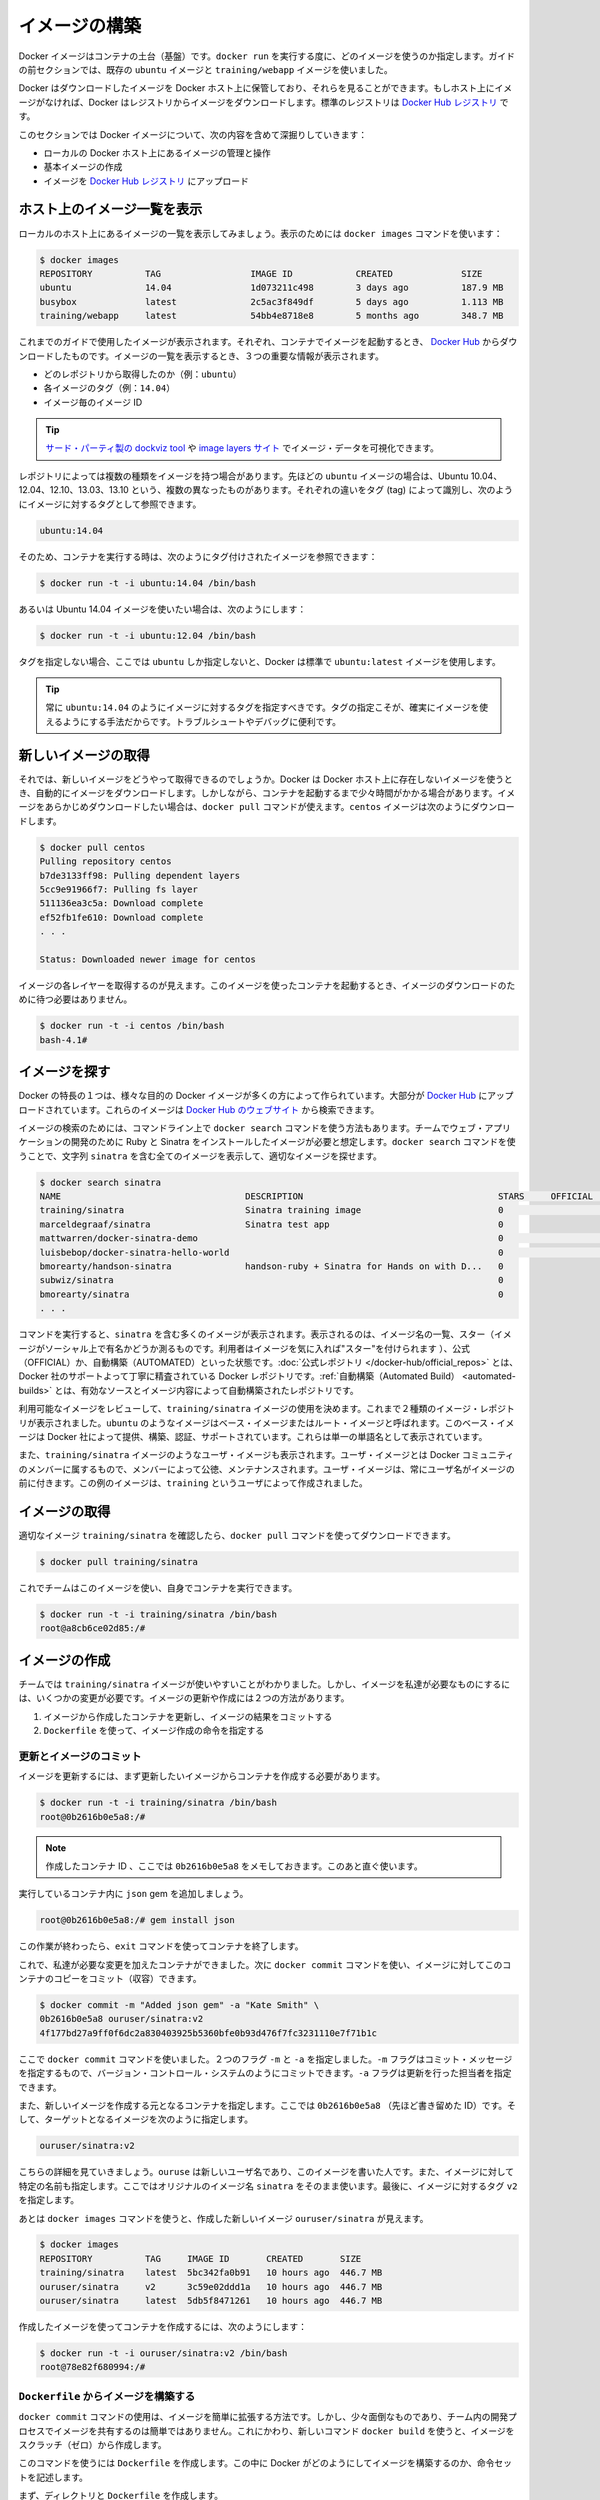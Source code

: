 .. -*- coding: utf-8 -*-
.. URL: https://docs.docker.com/engine/userguide/containers/dockerimages/
.. SOURCE: https://github.com/docker/docker/blob/master/docs/userguide/containers/dockerimages.md
   doc version: 1.10
      https://github.com/docker/docker/commits/master/docs/userguide/containers/dockerimages.md
   doc version: 1.9
      https://github.com/docker/docker/commits/release/v1.9/docs/userguide/dockerimages.md
.. check date: 2016/02/10
.. ----------------------------------------------------------------------------

.. Build your own images

.. _build-your-own-images:

=======================================
イメージの構築
=======================================

.. Docker images are the basis of containers. Each time you’ve used docker run you told it which image you wanted. In the previous sections of the guide you used Docker images that already exist, for example the ubuntu image and the training/webapp image.

Docker イメージはコンテナの土台（基盤）です。``docker run`` を実行する度に、どのイメージを使うのか指定します。ガイドの前セクションでは、既存の ``ubuntu`` イメージと ``training/webapp`` イメージを使いました。

.. You also discovered that Docker stores downloaded images on the Docker host. If an image isn’t already present on the host then it’ll be downloaded from a registry: by default the Docker Hub Registry.

Docker はダウンロードしたイメージを Docker ホスト上に保管しており、それらを見ることができます。もしホスト上にイメージがなければ、Docker はレジストリからイメージをダウンロードします。標準のレジストリは `Docker Hub レジストリ <https://registry.hub.docker.com/>`_ です。

.. In this section you’re going to explore Docker images a bit more including:

このセクションでは Docker イメージについて、次の内容を含めて深掘りしていきます：

..
    Managing and working with images locally on your Docker host.
    Creating basic images.
    Uploading images to Docker Hub Registry.


* ローカルの Docker ホスト上にあるイメージの管理と操作
* 基本イメージの作成
* イメージを `Docker Hub レジストリ <https://registry.hub.docker.com/>`_ にアップロード

.. Listing images on the host

ホスト上のイメージ一覧を表示
==============================

.. Let’s start with listing the images you have locally on our host. You can do this using the docker images command like so:

ローカルのホスト上にあるイメージの一覧を表示してみましょう。表示のためには ``docker images`` コマンドを使います：

.. code-block:: bash

   $ docker images
   REPOSITORY          TAG                 IMAGE ID            CREATED             SIZE
   ubuntu              14.04               1d073211c498        3 days ago          187.9 MB
   busybox             latest              2c5ac3f849df        5 days ago          1.113 MB
   training/webapp     latest              54bb4e8718e8        5 months ago        348.7 MB

.. You can see the images you’ve previously used in the user guide. Each has been downloaded from Docker Hub when you launched a container using that image. When you list images, you get three crucial pieces of information in the listing.

これまでのガイドで使用したイメージが表示されます。それぞれ、コンテナでイメージを起動するとき、 `Docker Hub <https://hub.docker.com/>`_ からダウンロードしたものです。イメージの一覧を表示するとき、３つの重要な情報が表示されます。

..
    What repository they came from, for example ubuntu.
    The tags for each image, for example 14.04.
    The image ID of each image.

* どのレポジトリから取得したのか（例：``ubuntu``）
* 各イメージのタグ（例：``14.04``）
* イメージ毎のイメージ ID

.. Tip: You can use a third-party dockviz tool or the Image layers site to display visualizations of image data.

.. tip::

   `サード・パーティ製の dockviz tool <https://github.com/justone/dockviz>`_ や `image layers サイト <https://imagelayers.io/>`_ でイメージ・データを可視化できます。

.. A repository potentially holds multiple variants of an image. In the case of our ubuntu image you can see multiple variants covering Ubuntu 10.04, 12.04, 12.10, 13.04, 13.10 and 14.04. Each variant is identified by a tag and you can refer to a tagged image like so:

レポジトリによっては複数の種類をイメージを持つ場合があります。先ほどの ``ubuntu`` イメージの場合は、Ubuntu 10.04、12.04、12.10、13.03、13.10 という、複数の異なったものがあります。それぞれの違いをタグ (tag) によって識別し、次のようにイメージに対するタグとして参照できます。

.. code-block:: bash

   ubuntu:14.04


.. So when you run a container you refer to a tagged image like so:

そのため、コンテナを実行する時は、次のようにタグ付けされたイメージを参照できます：

.. code-block:: bash

   $ docker run -t -i ubuntu:14.04 /bin/bash

.. If instead you wanted to run an Ubuntu 12.04 image you’d use:

あるいは Ubuntu 14.04 イメージを使いたい場合は、次のようにします：

.. code-block:: bash

   $ docker run -t -i ubuntu:12.04 /bin/bash

.. If you don’t specify a variant, for example you just use ubuntu, then Docker will default to using the ubuntu:latest image.

タグを指定しない場合、ここでは ``ubuntu`` しか指定しないと、Docker は標準で ``ubuntu:latest`` イメージを使用します。

..     Tip: You should always specify an image tag, for example ubuntu:14.04. That way, you always know exactly what variant of an image you are using. This is useful for troubleshooting and debugging.

.. tip::

   常に ``ubuntu:14.04`` のようにイメージに対するタグを指定すべきです。タグの指定こそが、確実にイメージを使えるようにする手法だからです。トラブルシュートやデバッグに便利です。

.. Getting a new image

.. _getting-a-new-image:

新しいイメージの取得
==============================

.. So how do you get new images? Well Docker will automatically download any image you use that isn’t already present on the Docker host. But this can potentially add some time to the launch of a container. If you want to pre-load an image you can download it using the docker pull command. Suppose you’d like to download the centos image.

それでは、新しいイメージをどうやって取得できるのでしょうか。Docker は Docker ホスト上に存在しないイメージを使うとき、自動的にイメージをダウンロードします。しかしながら、コンテナを起動するまで少々時間がかかる場合があります。イメージをあらかじめダウンロードしたい場合は、``docker pull`` コマンドが使えます。``centos`` イメージは次のようにダウンロードします。

.. code-block:: bash

   $ docker pull centos
   Pulling repository centos
   b7de3133ff98: Pulling dependent layers
   5cc9e91966f7: Pulling fs layer
   511136ea3c5a: Download complete
   ef52fb1fe610: Download complete
   . . .

   Status: Downloaded newer image for centos

.. You can see that each layer of the image has been pulled down and now you can run a container from this image and you won’t have to wait to download the image.

イメージの各レイヤーを取得するのが見えます。このイメージを使ったコンテナを起動するとき、イメージのダウンロードのために待つ必要はありません。

.. code-block:: bash

   $ docker run -t -i centos /bin/bash
   bash-4.1#

.. Finding images

.. _finding-images:

イメージを探す
====================

.. One of the features of Docker is that a lot of people have created Docker images for a variety of purposes. Many of these have been uploaded to Docker Hub. You can search these images on the Docker Hub website.

Docker の特長の１つは、様々な目的の Docker イメージが多くの方によって作られています。大部分が `Docker Hub <https://hub.docker.com/>`_ にアップロードされています。これらのイメージは `Docker Hub のウェブサイト <https://hub.docker.com/explore/>`_ から検索できます。

.. image:: search.png

.. You can also search for images on the command line using the docker search command. Suppose your team wants an image with Ruby and Sinatra installed on which to do our web application development. You can search for a suitable image by using the docker search command to find all the images that contain the term sinatra.

イメージの検索のためには、コマンドライン上で ``docker search`` コマンドを使う方法もあります。チームでウェブ・アプリケーションの開発のために Ruby と Sinatra をインストールしたイメージが必要と想定します。``docker search`` コマンドを使うことで、文字列 ``sinatra`` を含む全てのイメージを表示して、適切なイメージを探せます。

.. code-block:: bash

   $ docker search sinatra
   NAME                                   DESCRIPTION                                     STARS     OFFICIAL   AUTOMATED
   training/sinatra                       Sinatra training image                          0                    [OK]
   marceldegraaf/sinatra                  Sinatra test app                                0
   mattwarren/docker-sinatra-demo                                                         0                    [OK]
   luisbebop/docker-sinatra-hello-world                                                   0                    [OK]
   bmorearty/handson-sinatra              handson-ruby + Sinatra for Hands on with D...   0
   subwiz/sinatra                                                                         0
   bmorearty/sinatra                                                                      0
   . . .

.. You can see the command returns a lot of images that use the term sinatra. You’ve received a list of image names, descriptions, Stars (which measure the social popularity of images - if a user likes an image then they can “star” it), and the Official and Automated build statuses. Official Repositories are a carefully curated set of Docker repositories supported by Docker, Inc. Automated repositories are Automated Builds that allow you to validate the source and content of an image.

コマンドを実行すると、``sinatra`` を含む多くのイメージが表示されます。表示されるのは、イメージ名の一覧、スター（イメージがソーシャル上で有名かどうか測るものです。利用者はイメージを気に入れば"スター"を付けられます ）、公式（OFFICIAL）か、自動構築（AUTOMATED）といった状態です。:doc:`公式レポジトリ </docker-hub/official_repos>` とは、Docker 社のサポートよって丁寧に精査されている Docker レポジトリです。:ref:`自動構築（Automated Build） <automated-builds>` とは、有効なソースとイメージ内容によって自動構築されたレポジトリです。

.. You’ve reviewed the images available to use and you decided to use the training/sinatra image. So far you’ve seen two types of images repositories, images like ubuntu, which are called base or root images. These base images are provided by Docker Inc and are built, validated and supported. These can be identified by their single word names.

利用可能なイメージをレビューして、``training/sinatra`` イメージの使用を決めます。これまで２種類のイメージ・レポジトリが表示されました。``ubuntu`` のようなイメージはベース・イメージまたはルート・イメージと呼ばれます。このベース・イメージは Docker 社によって提供、構築、認証、サポートされています。これらは単一の単語名として表示されています。

.. You’ve also seen user images, for example the training/sinatra image you’ve chosen. A user image belongs to a member of the Docker community and is built and maintained by them. You can identify user images as they are always prefixed with the user name, here training, of the user that created them.

また、``training/sinatra`` イメージのようなユーザ・イメージも表示されます。ユーザ・イメージとは Docker コミュニティのメンバーに属するもので、メンバーによって公徳、メンテナンスされます。ユーザ・イメージは、常にユーザ名がイメージの前に付きます。この例のイメージは、``training`` というユーザによって作成されました。

.. Pulling our image

.. _pulling-our-image:

イメージの取得
====================

.. You’ve identified a suitable image, training/sinatra, and now you can download it using the docker pull command.

適切なイメージ ``training/sinatra`` を確認したら、``docker pull`` コマンドを使ってダウンロードできます。

.. code-block:: bash

   $ docker pull training/sinatra

.. The team can now use this image by running their own containers.

これでチームはこのイメージを使い、自身でコンテナを実行できます。

.. code-block:: bash

   $ docker run -t -i training/sinatra /bin/bash
   root@a8cb6ce02d85:/#

.. Creating our own images

.. _creating-our-own-images:

イメージの作成
====================

.. The team has found the training/sinatra image pretty useful but it’s not quite what they need and you need to make some changes to it. There are two ways you can update and create images.

チームでは ``training/sinatra`` イメージが使いやすいことがわかりました。しかし、イメージを私達が必要なものにするには、いくつかの変更が必要です。イメージの更新や作成には２つの方法があります。

..
    You can update a container created from an image and commit the results to an image.
    You can use a Dockerfile to specify instructions to create an image.

1. イメージから作成したコンテナを更新し、イメージの結果をコミットする
2. ``Dockerfile`` を使って、イメージ作成の命令を指定する

.. Updating and committing an image

.. _updating-and-committing-an-image:

更新とイメージのコミット
------------------------------

.. To update an image you first need to create a container from the image you’d like to update.

イメージを更新するには、まず更新したいイメージからコンテナを作成する必要があります。

.. code-block:: bash

   $ docker run -t -i training/sinatra /bin/bash
   root@0b2616b0e5a8:/#

..    Note: Take note of the container ID that has been created, 0b2616b0e5a8, as you’ll need it in a moment.

.. note::

   作成したコンテナ ID 、ここでは ``0b2616b0e5a8`` をメモしておきます。このあと直ぐ使います。

.. Inside our running container let’s add the json gem.

実行しているコンテナ内に ``json`` gem を追加しましょう。

.. code-block:: bash

   root@0b2616b0e5a8:/# gem install json

.. Once this has completed let’s exit our container using the exit command.

この作業が終わったら、``exit`` コマンドを使ってコンテナを終了します。

.. Now you have a container with the change you want to make. You can then commit a copy of this container to an image using the docker commit command.

これで、私達が必要な変更を加えたコンテナができました。次に ``docker commit`` コマンドを使い、イメージに対してこのコンテナのコピーをコミット（収容）できます。

.. code-block:: bash

   $ docker commit -m "Added json gem" -a "Kate Smith" \
   0b2616b0e5a8 ouruser/sinatra:v2
   4f177bd27a9ff0f6dc2a830403925b5360bfe0b93d476f7fc3231110e7f71b1c

.. Here you’ve used the docker commit command. You’ve specified two flags: -m and -a. The -m flag allows us to specify a commit message, much like you would with a commit on a version control system. The -a flag allows us to specify an author for our update.

ここで ``docker commit`` コマンドを使いました。２つのフラグ ``-m`` と ``-a`` を指定しました。``-m`` フラグはコミット・メッセージを指定するもので、バージョン・コントロール・システムのようにコミットできます。``-a`` フラグは更新を行った担当者を指定できます。

.. You’ve also specified the container you want to create this new image from, 0b2616b0e5a8 (the ID you recorded earlier) and you’ve specified a target for the image:

また、新しいイメージを作成する元となるコンテナを指定します。ここでは ``0b2616b0e5a8`` （先ほど書き留めた ID）です。そして、ターゲットとなるイメージを次のように指定します。

.. code-block:: bash

   ouruser/sinatra:v2

.. Break this target down. It consists of a new user, ouruser, that you’re writing this image to. You’ve also specified the name of the image, here you’re keeping the original image name sinatra. Finally you’re specifying a tag for the image: v2.

こちらの詳細を見ていきましょう。``ouruse`` は新しいユーザ名であり、このイメージを書いた人です。また、イメージに対して特定の名前も指定します。ここではオリジナルのイメージ名 ``sinatra`` をそのまま使います。最後に、イメージに対するタグ ``v2`` を指定します。

.. You can then look at our new ouruser/sinatra image using the docker images command.

あとは ``docker images`` コマンドを使うと、作成した新しいイメージ ``ouruser/sinatra`` が見えます。

.. code-block:: bash

   $ docker images
   REPOSITORY          TAG     IMAGE ID       CREATED       SIZE
   training/sinatra    latest  5bc342fa0b91   10 hours ago  446.7 MB
   ouruser/sinatra     v2      3c59e02ddd1a   10 hours ago  446.7 MB
   ouruser/sinatra     latest  5db5f8471261   10 hours ago  446.7 MB

.. To use our new image to create a container you can then:

作成したイメージを使ってコンテナを作成するには、次のようにします：

.. code-block:: bash

   $ docker run -t -i ouruser/sinatra:v2 /bin/bash
   root@78e82f680994:/#

.. Building an image from a Dockerfile

.. _building-an-image-from-a-dockerfile:

``Dockerfile`` からイメージを構築する
----------------------------------------

.. Using the docker commit command is a pretty simple way of extending an image but it’s a bit cumbersome and it’s not easy to share a development process for images amongst a team. Instead you can use a new command, docker build, to build new images from scratch.

``docker commit`` コマンドの使用は、イメージを簡単に拡張する方法です。しかし、少々面倒なものであり、チーム内の開発プロセスでイメージを共有するのは簡単ではありません。これにかわり、新しいコマンド ``docker build`` を使うと、イメージをスクラッチ（ゼロ）から作成します。

.. To do this you create a Dockerfile that contains a set of instructions that tell Docker how to build our image.

このコマンドを使うには ``Dockerfile`` を作成します。この中に Docker がどのようにしてイメージを構築するのか、命令セットを記述します。

.. First, create a directory and a Dockerfile.

まず、ディレクトリと ``Dockerfile`` を作成します。

.. code-block:: bash

   $ mkdir sinatra
   $ cd sinatra
   $ touch Dockerfile

.. If you are using Docker Machine on Windows, you may access your host directory by cd to /c/Users/your_user_name.

Windows で Docker Machine を使っている場合、ホスト・ディレクトリには ``cd`` で ``/c/Users/ユーザ名`` を指定してアクセスできるでしょう。

.. Each instruction creates a new layer of the image. Try a simple example now for building your own Sinatra image for your fictitious development team.

各々の命令毎に新しいイメージ層を作成します。簡単な例として、架空の開発チーム向けの Sinatra イメージを構築しましょう。

.. code-block:: bash

   # ここはコメントです
   FROM ubuntu:14.04
   MAINTAINER Kate Smith <ksmith@example.com>
   RUN apt-get update && apt-get install -y ruby ruby-dev
   RUN gem install sinatra

.. Examine what your Dockerfile does. Each instruction prefixes a statement and is capitalized.

``Dockerfile`` が何をしているか調べます。それぞれの命令（instruction）は、ステートメント（statement）の前にあり、大文字で記述します。

.. code-block:: bash

   命令 ステートメント

..    Note: You use # to indicate a comment

.. note::

   ``#`` を使ってコメントを示せます

.. The first instruction FROM tells Docker what the source of our image is, in this case you’re basing our new image on an Ubuntu 14.04 image. The instruction uses the MAINTAINER instruction to specify who maintains the new image.

始めの命令 ``FROM`` は Docker に対して基となるイメージを伝えます。この例では、新しいイメージは Ubuntu 14.04 イメージを基にします。``MAINTAINER`` 命令は誰がこの新しいイメージを管理するか指定します。

.. Lastly, you’ve specified two RUN instructions. A RUN instruction executes a command inside the image, for example installing a package. Here you’re updating our APT cache, installing Ruby and RubyGems and then installing the Sinatra gem.

最後に ``RUN`` 命令を指定しています。``RUN`` 命令はイメージの中で実行するコマンドを指示します。この例ではパッケージをインストールします。ここで APT キャッシュを更新し、Ruby と RubyGem をインストールし、それから Sinatra gem をインストールします。


.. Now let’s take our Dockerfile and use the docker build command to build an image.

あとは ``Dockerfile`` を用い、``docker build`` コマンドによってイメージを構築します。

.. code-block:: bash

   $ docker build -t ouruser/sinatra:v2 .
   Sending build context to Docker daemon 2.048 kB
   Sending build context to Docker daemon
   Step 1 : FROM ubuntu:14.04
    ---> e54ca5efa2e9
   Step 2 : MAINTAINER Kate Smith <ksmith@example.com>
    ---> Using cache
    ---> 851baf55332b
   Step 3 : RUN apt-get update && apt-get install -y ruby ruby-dev
    ---> Running in 3a2558904e9b
   Selecting previously unselected package libasan0:amd64.
   (Reading database ... 11518 files and directories currently installed.)
   Preparing to unpack .../libasan0_4.8.2-19ubuntu1_amd64.deb ...
   Unpacking libasan0:amd64 (4.8.2-19ubuntu1) ...
   Selecting previously unselected package libatomic1:amd64.
   Preparing to unpack .../libatomic1_4.8.2-19ubuntu1_amd64.deb ...
   Unpacking libatomic1:amd64 (4.8.2-19ubuntu1) ...
   Selecting previously unselected package libgmp10:amd64.
   Preparing to unpack .../libgmp10_2%3a5.1.3+dfsg-1ubuntu1_amd64.deb ...
   Unpacking libgmp10:amd64 (2:5.1.3+dfsg-1ubuntu1) ...
   Selecting previously unselected package libisl10:amd64.
   Preparing to unpack .../libisl10_0.12.2-1_amd64.deb ...
   Unpacking libisl10:amd64 (0.12.2-1) ...
   Selecting previously unselected package libcloog-isl4:amd64.
   Preparing to unpack .../libcloog-isl4_0.18.2-1_amd64.deb ...
   Unpacking libcloog-isl4:amd64 (0.18.2-1) ...
   Selecting previously unselected package libgomp1:amd64.
   Preparing to unpack .../libgomp1_4.8.2-19ubuntu1_amd64.deb ...
   Unpacking libgomp1:amd64 (4.8.2-19ubuntu1) ...
   Selecting previously unselected package libitm1:amd64.
   Preparing to unpack .../libitm1_4.8.2-19ubuntu1_amd64.deb ...
   Unpacking libitm1:amd64 (4.8.2-19ubuntu1) ...
   Selecting previously unselected package libmpfr4:amd64.
   Preparing to unpack .../libmpfr4_3.1.2-1_amd64.deb ...
   Unpacking libmpfr4:amd64 (3.1.2-1) ...
   Selecting previously unselected package libquadmath0:amd64.
   Preparing to unpack .../libquadmath0_4.8.2-19ubuntu1_amd64.deb ...
   Unpacking libquadmath0:amd64 (4.8.2-19ubuntu1) ...
   Selecting previously unselected package libtsan0:amd64.
   Preparing to unpack .../libtsan0_4.8.2-19ubuntu1_amd64.deb ...
   Unpacking libtsan0:amd64 (4.8.2-19ubuntu1) ...
   Selecting previously unselected package libyaml-0-2:amd64.
   Preparing to unpack .../libyaml-0-2_0.1.4-3ubuntu3_amd64.deb ...
   Unpacking libyaml-0-2:amd64 (0.1.4-3ubuntu3) ...
   Selecting previously unselected package libmpc3:amd64.
   Preparing to unpack .../libmpc3_1.0.1-1ubuntu1_amd64.deb ...
   Unpacking libmpc3:amd64 (1.0.1-1ubuntu1) ...
   Selecting previously unselected package openssl.
   Preparing to unpack .../openssl_1.0.1f-1ubuntu2.4_amd64.deb ...
   Unpacking openssl (1.0.1f-1ubuntu2.4) ...
   Selecting previously unselected package ca-certificates.
   Preparing to unpack .../ca-certificates_20130906ubuntu2_all.deb ...
   Unpacking ca-certificates (20130906ubuntu2) ...
   Selecting previously unselected package manpages.
   Preparing to unpack .../manpages_3.54-1ubuntu1_all.deb ...
   Unpacking manpages (3.54-1ubuntu1) ...
   Selecting previously unselected package binutils.
   Preparing to unpack .../binutils_2.24-5ubuntu3_amd64.deb ...
   Unpacking binutils (2.24-5ubuntu3) ...
   Selecting previously unselected package cpp-4.8.
   Preparing to unpack .../cpp-4.8_4.8.2-19ubuntu1_amd64.deb ...
   Unpacking cpp-4.8 (4.8.2-19ubuntu1) ...
   Selecting previously unselected package cpp.
   Preparing to unpack .../cpp_4%3a4.8.2-1ubuntu6_amd64.deb ...
   Unpacking cpp (4:4.8.2-1ubuntu6) ...
   Selecting previously unselected package libgcc-4.8-dev:amd64.
   Preparing to unpack .../libgcc-4.8-dev_4.8.2-19ubuntu1_amd64.deb ...
   Unpacking libgcc-4.8-dev:amd64 (4.8.2-19ubuntu1) ...
   Selecting previously unselected package gcc-4.8.
   Preparing to unpack .../gcc-4.8_4.8.2-19ubuntu1_amd64.deb ...
   Unpacking gcc-4.8 (4.8.2-19ubuntu1) ...
   Selecting previously unselected package gcc.
   Preparing to unpack .../gcc_4%3a4.8.2-1ubuntu6_amd64.deb ...
   Unpacking gcc (4:4.8.2-1ubuntu6) ...
   Selecting previously unselected package libc-dev-bin.
   Preparing to unpack .../libc-dev-bin_2.19-0ubuntu6_amd64.deb ...
   Unpacking libc-dev-bin (2.19-0ubuntu6) ...
   Selecting previously unselected package linux-libc-dev:amd64.
   Preparing to unpack .../linux-libc-dev_3.13.0-30.55_amd64.deb ...
   Unpacking linux-libc-dev:amd64 (3.13.0-30.55) ...
   Selecting previously unselected package libc6-dev:amd64.
   Preparing to unpack .../libc6-dev_2.19-0ubuntu6_amd64.deb ...
   Unpacking libc6-dev:amd64 (2.19-0ubuntu6) ...
   Selecting previously unselected package ruby.
   Preparing to unpack .../ruby_1%3a1.9.3.4_all.deb ...
   Unpacking ruby (1:1.9.3.4) ...
   Selecting previously unselected package ruby1.9.1.
   Preparing to unpack .../ruby1.9.1_1.9.3.484-2ubuntu1_amd64.deb ...
   Unpacking ruby1.9.1 (1.9.3.484-2ubuntu1) ...
   Selecting previously unselected package libruby1.9.1.
   Preparing to unpack .../libruby1.9.1_1.9.3.484-2ubuntu1_amd64.deb ...
   Unpacking libruby1.9.1 (1.9.3.484-2ubuntu1) ...
   Selecting previously unselected package manpages-dev.
   Preparing to unpack .../manpages-dev_3.54-1ubuntu1_all.deb ...
   Unpacking manpages-dev (3.54-1ubuntu1) ...
   Selecting previously unselected package ruby1.9.1-dev.
   Preparing to unpack .../ruby1.9.1-dev_1.9.3.484-2ubuntu1_amd64.deb ...
   Unpacking ruby1.9.1-dev (1.9.3.484-2ubuntu1) ...
   Selecting previously unselected package ruby-dev.
   Preparing to unpack .../ruby-dev_1%3a1.9.3.4_all.deb ...
   Unpacking ruby-dev (1:1.9.3.4) ...
   Setting up libasan0:amd64 (4.8.2-19ubuntu1) ...
   Setting up libatomic1:amd64 (4.8.2-19ubuntu1) ...
   Setting up libgmp10:amd64 (2:5.1.3+dfsg-1ubuntu1) ...
   Setting up libisl10:amd64 (0.12.2-1) ...
   Setting up libcloog-isl4:amd64 (0.18.2-1) ...
   Setting up libgomp1:amd64 (4.8.2-19ubuntu1) ...
   Setting up libitm1:amd64 (4.8.2-19ubuntu1) ...
   Setting up libmpfr4:amd64 (3.1.2-1) ...
   Setting up libquadmath0:amd64 (4.8.2-19ubuntu1) ...
   Setting up libtsan0:amd64 (4.8.2-19ubuntu1) ...
   Setting up libyaml-0-2:amd64 (0.1.4-3ubuntu3) ...
   Setting up libmpc3:amd64 (1.0.1-1ubuntu1) ...
   Setting up openssl (1.0.1f-1ubuntu2.4) ...
   Setting up ca-certificates (20130906ubuntu2) ...
   debconf: unable to initialize frontend: Dialog
   debconf: (TERM is not set, so the dialog frontend is not usable.)
   debconf: falling back to frontend: Readline
   debconf: unable to initialize frontend: Readline
   debconf: (This frontend requires a controlling tty.)
   debconf: falling back to frontend: Teletype
   Setting up manpages (3.54-1ubuntu1) ...
   Setting up binutils (2.24-5ubuntu3) ...
   Setting up cpp-4.8 (4.8.2-19ubuntu1) ...
   Setting up cpp (4:4.8.2-1ubuntu6) ...
   Setting up libgcc-4.8-dev:amd64 (4.8.2-19ubuntu1) ...
   Setting up gcc-4.8 (4.8.2-19ubuntu1) ...
   Setting up gcc (4:4.8.2-1ubuntu6) ...
   Setting up libc-dev-bin (2.19-0ubuntu6) ...
   Setting up linux-libc-dev:amd64 (3.13.0-30.55) ...
   Setting up libc6-dev:amd64 (2.19-0ubuntu6) ...
   Setting up manpages-dev (3.54-1ubuntu1) ...
   Setting up libruby1.9.1 (1.9.3.484-2ubuntu1) ...
   Setting up ruby1.9.1-dev (1.9.3.484-2ubuntu1) ...
   Setting up ruby-dev (1:1.9.3.4) ...
   Setting up ruby (1:1.9.3.4) ...
   Setting up ruby1.9.1 (1.9.3.484-2ubuntu1) ...
   Processing triggers for libc-bin (2.19-0ubuntu6) ...
   Processing triggers for ca-certificates (20130906ubuntu2) ...
   Updating certificates in /etc/ssl/certs... 164 added, 0 removed; done.
   Running hooks in /etc/ca-certificates/update.d....done.
    ---> c55c31703134
   Removing intermediate container 3a2558904e9b
   Step 4 : RUN gem install sinatra
    ---> Running in 6b81cb6313e5
   unable to convert "\xC3" to UTF-8 in conversion from ASCII-8BIT to UTF-8 to US-ASCII for README.rdoc, skipping
   unable to convert "\xC3" to UTF-8 in conversion from ASCII-8BIT to UTF-8 to US-ASCII for README.rdoc, skipping
   Successfully installed rack-1.5.2
   Successfully installed tilt-1.4.1
   Successfully installed rack-protection-1.5.3
   Successfully installed sinatra-1.4.5
   4 gems installed
   Installing ri documentation for rack-1.5.2...
   Installing ri documentation for tilt-1.4.1...
   Installing ri documentation for rack-protection-1.5.3...
   Installing ri documentation for sinatra-1.4.5...
   Installing RDoc documentation for rack-1.5.2...
   Installing RDoc documentation for tilt-1.4.1...
   Installing RDoc documentation for rack-protection-1.5.3...
   Installing RDoc documentation for sinatra-1.4.5...
    ---> 97feabe5d2ed
   Removing intermediate container 6b81cb6313e5
   Successfully built 97feabe5d2ed

.. You’ve specified our docker build command and used the -t flag to identify our new image as belonging to the user ouruser, the repository name sinatra and given it the tag v2.

``docker build`` コマンドで  ``-t`` フラグを指定し、新しいイメージがユーザ ``ouruser`` に属していること、レポジトリ名が ``sinatra`` 、タグを ``v2`` に指定します。

.. You’ve also specified the location of our Dockerfile using the . to indicate a Dockerfile in the current directory.

また、``Dockerfile`` の場所を示すのに ``.`` を使うと、現在のディレクトリにある ``Dockerfile`` の使用を指示します。

..     Note: You can also specify a path to a Dockerfile.

.. note::

   ``Dockerfile`` のパスも指定できます。

.. Now you can see the build process at work. The first thing Docker does is upload the build context: basically the contents of the directory you’re building in. This is done because the Docker daemon does the actual build of the image and it needs the local context to do it.

これで構築プロセスが進行します。まず Docker が行うのは構築コンテキスト（訳者注：環境の意味）のアップロードです。典型的なコンテキストとは、構築時のディレクトリです。この指定によって、Docker デーモンが実際のイメージ構築にあたり、ローカルのコンテキストをそこに入れるために必要とします。

.. Next you can see each instruction in the Dockerfile being executed step-by-step. You can see that each step creates a new container, runs the instruction inside that container and then commits that change - just like the docker commit work flow you saw earlier. When all the instructions have executed you’re left with the 97feabe5d2ed image (also helpfully tagged as ouruser/sinatra:v2) and all intermediate containers will get removed to clean things up.

次は ``Dockerfile`` の命令を一行ずつ実行します。それぞれのステップで、新しいコンテナを作成し、コンテナの中で命令を実行し、変更に対してコミットするのが見えるでしょう。これは先ほど ``docker commit`` のワークフローで見てきたものです。全ての命令を実行すると、イメージ ``97feabe5d2ed `` が残されます（扱いやすいよう ``ouruser/sinatra:v2`` とタグ付けもされています）。そして、作業中に作成された全てのコンテナを削除し、綺麗に片付けています。

..    Note: An image can’t have more than 127 layers regardless of the storage driver. This limitation is set globally to encourage optimization of the overall size of images.

.. note::

   ストレージ・ドライバに関わらず 127 層以上のイメージは作成できません。この制限が幅広く適用されるのは、イメージ全体のサイズが大きくならないよう最適化するためです。

..   You can then create a container from our new image.

新しいイメージからコンテナを作成できます。

.. code-block:: bash

   $ docker run -t -i ouruser/sinatra:v2 /bin/bash
   root@8196968dac35:/#

..    Note: This is just a brief introduction to creating images. We’ve skipped a whole bunch of other instructions that you can use. We’ll see more of those instructions in later sections of the Guide or you can refer to the Dockerfile reference for a detailed description and examples of every instruction. To help you write a clear, readable, maintainable Dockerfile, you’ve also written a Dockerfile Best Practices guide.

.. note::

   ここではイメージ作成の簡単な概要を紹介しました。他にも利用可能な命令がありますが、省略しています。ガイドの後半を見ていただくと、``Dockerfile`` のレファレンスから、コマンド毎に更なる詳細や例を参照いただけます。``Dockerfile`` を明らかに、読めるように、管理できるようにするため、``Dockerfile`` :doc:`ベストプラクティス・ガイド </engine/userguide/eng-image/dockerfile_best-practice>` もお読みください。

.. Setting tag on an image

.. _setting-tag-on-an-image:

イメージにタグを設定
====================

.. You can also add a tag to an existing image after you commit or build it. We can do this using the docker tag command. Now, add a new tag to your ouruser/sinatra image.

コミットまたは構築した後のイメージに対しても、タグを付けられます。そのために ``docker tag`` コマンドを使います。ここでは ``ouruser/sinatra`` イメージに新しいタグを付けましょう。

.. code-block:: bash

   $ docker tag 5db5f8471261 ouruser/sinatra:devel

.. The docker tag command takes the ID of the image, here 5db5f8471261, and our user name, the repository name and the new tag.

``docker tag`` コマンドはイメージの ID を使います。ここでは ``5db5f8471261`` です。そしてユーザ名、レポジトリ名、新しいタグを指定します。

.. Now, see your new tag using the docker images command.

それから、``docker images`` コマンドを使い新しいタグを確認します。

.. code-block:: bash

   $ docker images ouruser/sinatra
   REPOSITORY          TAG     IMAGE ID      CREATED        SIZE
   ouruser/sinatra     latest  5db5f8471261  11 hours ago   446.7 MB
   ouruser/sinatra     devel   5db5f8471261  11 hours ago   446.7 MB
   ouruser/sinatra     v2      5db5f8471261  11 hours ago   446.7 MB


.. Image Digest

.. _image-digest:

イメージのダイジェスト
==============================

.. Images that use the v2 or later format have a content-addressable identifier called a digest. As long as the input used to generate the image is unchanged, the digest value is predictable. To list image digest values, use the --digests flag:

v2 以上のフォーマットのイメージには、内容に対して ``digest`` と呼ばれる識別子が割り当て可能です。作成したイメージが長期間にわたって変更がなければ、ダイジェスト値は（変更がないので）予想できます。イメージの digest 値を一覧表示するには、``--digests`` フラグを使います。

.. code-block:: bash

   $ docker images --digests | head
   REPOSITORY                         TAG                 DIGEST                                                                     IMAGE ID            CREATED             SIZE
   ouruser/sinatra                    latest              sha256:cbbf2f9a99b47fc460d422812b6a5adff7dfee951d8fa2e4a98caa0382cfbdbf    5db5f8471261        11 hours ago        446.7 MB

.. When pushing or pulling to a 2.0 registry, the push or pull command output includes the image digest. You can pull using a digest value.

2.0 レジストリに対して送信（push）や取得（pull）の実行に、``push`` か ``pull`` コマンドを使うと、その出力にイメージのダイジェスト値も含まれます。このダイジェストを使い、イメージを ``pull`` できます。

.. code-block:: bash

   $ docker pull ouruser/sinatra@cbbf2f9a99b47fc460d422812b6a5adff7dfee951d8fa2e4a98caa0382cfbdbf

.. You can also reference by digest in create, run, and rmi commands, as well as the FROM image reference in a Dockerfile.

ダイジェスト値は ``create``、``run``、``rmi`` コマンドや、Dockerfile で ``FROM`` イメージを参照するにも使えます。

.. Push an image to Docker Hub

.. _push-an-image-to-docker-hub:

イメージを Docker Hub に送信
==============================

.. Once you’ve built or created a new image you can push it to Docker Hub using the docker push command. This allows you to share it with others, either publicly, or push it into a private repository.

イメージを構築・作成したあとは、``docker push`` コマンドを使って `Docker Hub <https://hub.docker.com/>`_ に送信できます。これにより、イメージを他人と共有したり、パブリックに共有したり、あるいは `プライベート・レポジトリ <https://registry.hub.docker.com/plans/>`_ にも送信できます。

.. code-block:: bash

   $ docker push ouruser/sinatra
   The push refers to a repository [ouruser/sinatra] (len: 1)
   Sending image list
   Pushing repository ouruser/sinatra (3 tags)
   . . .

.. Remove an image from the host

.. _remove-an-image-from-the-host:

ホストからイメージを削除
==============================

.. You can also remove images on your Docker host in a way similar to containers using the docker rmi command.

Docker ホスト上で、`コンテナの削除 <usingdocker>`と同じように ``docker rmi`` コマンドでイメージも削除できます。

.. Delete the training/sinatra image as you don’t need it anymore.

不要になった ``training/sinatra`` イメージを削除します。

.. code-block:: bash

   $ docker rmi training/sinatra
   Untagged: training/sinatra:latest
   Deleted: 5bc342fa0b91cabf65246837015197eecfa24b2213ed6a51a8974ae250fedd8d
   Deleted: ed0fffdcdae5eb2c3a55549857a8be7fc8bc4241fb19ad714364cbfd7a56b22f
   Deleted: 5c58979d73ae448df5af1d8142436d81116187a7633082650549c52c3a2418f0

..    Note: To remove an image from the host, please make sure that there are no containers actively based on it.

.. note::

   ホストからイメージを削除する時は、どのコンテナも対象となるイメージを元していないことを確認してください。

.. Next steps

次のステップ
====================

.. Until now you’ve seen how to build individual applications inside Docker containers. Now learn how to build whole application stacks with Docker by networking together multiple Docker containers.

ここまでは、Docker コンテナ内に個々のアプリケーションを構築する方法を見てきました。次は、複数の Docker コンテナを結び付けるアプリケーション・スタック（積み重ね）の構築方法を学びましょう。

.. Go to Network containers.

:doc:`コンテナのネットワーク <networkingcontainers>`  に移動します。
